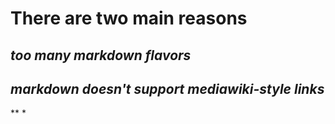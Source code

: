 * There are two main reasons
** [[too many markdown flavors]]
** [[markdown doesn't support mediawiki-style links]]
**
*